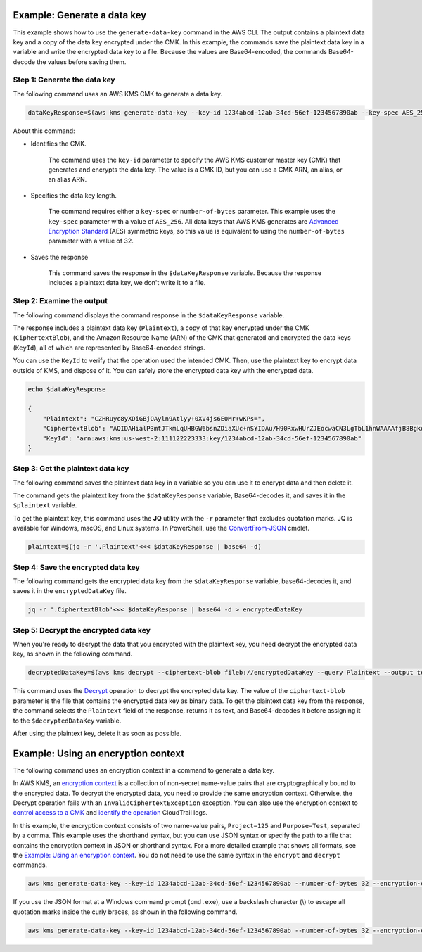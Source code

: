 Example: Generate a data key
############################

This example shows how to use the ``generate-data-key`` command in the AWS CLI. The output contains a plaintext data key and a copy of the data key encrypted under the CMK. In this example, the commands save the plaintext data key in a variable and write the encrypted data key to a file. Because the values are Base64-encoded, the commands Base64-decode the values before saving them.

Step 1: Generate the data key
=============================
The following command uses an AWS KMS CMK to generate a data key.

.. code::

    dataKeyResponse=$(aws kms generate-data-key --key-id 1234abcd-12ab-34cd-56ef-1234567890ab --key-spec AES_256)

About this command:
    
* Identifies the CMK.

    The command uses the ``key-id`` parameter to specify the AWS KMS customer master key (CMK) that generates and encrypts the data key. The value is a CMK ID, but you can use a CMK ARN, an alias, or an alias ARN.

* Specifies the data key length.

    The command requires either a ``key-spec`` or ``number-of-bytes`` parameter. This example uses the ``key-spec`` parameter with a value of ``AES_256``. All data keys that AWS KMS generates are `Advanced Encryption Standard <https://en.wikipedia.org/wiki/Advanced_Encryption_Standard>`_ (AES) symmetric keys, so this value is equivalent to using the ``number-of-bytes`` parameter with a value of 32.

* Saves the response

    This command saves the response in the ``$dataKeyResponse`` variable. Because the response includes a plaintext data key, we don't write it to a file.

Step 2: Examine the output
==========================
The following command displays the command response in the ``$dataKeyResponse`` variable.

The response includes a plaintext data key (``Plaintext``), a copy of that key encrypted under the CMK (``CiphertextBlob``), and the Amazon Resource Name (ARN) of the CMK that generated and encrypted the data keys (``KeyId``), all of which are represented by Base64-encoded strings. 

You can use the ``KeyId`` to verify that the operation used the intended CMK. Then, use the plaintext key to encrypt data outside of KMS, and dispose of it. You can safely store the encrypted data key with the encrypted data.

.. code::

    echo $dataKeyResponse

    {
        "Plaintext": "CZHRuyc8yXDiGBjOAyln9Atlyy+0XV4js6E0Mr+wKPs=",
        "CiphertextBlob": "AQIDAHialP3mtJTkmLqUHBGW6bsnZDiaXUc+nSYIDAu/H90RxwHUrZJEocwaCN3LgTbL1hnWAAAAfjB8BgkqhkiG9w0BBwagbzBtAgEAMGgGCSqGSIb3DQEHATAeBglghkgBZQMEAS4wEQQMQfk0OjmPhnY89mfWAgEQgDvvS+CkDjT9C7VgZ058KbKMRjt9h86sJwoKRTY9lRh6TH9YLCvVhB5XvoJmX5uUNW2CI0w0gkgyLocddg==",
        "KeyId": "arn:aws:kms:us-west-2:111122223333:key/1234abcd-12ab-34cd-56ef-1234567890ab"
    }


Step 3: Get the plaintext data key
==================================
The following command saves the plaintext data key in a variable so you can use it to encrypt data and then delete it.

The command gets the plaintext key from the ``$dataKeyResponse`` variable, Base64-decodes it, and saves it in the ``$plaintext`` variable. 

To get the plaintext key, this command uses the **JQ** utility with the ``-r`` parameter that excludes quotation marks. JQ is available for Windows, macOS, and Linux systems. In PowerShell, use the `ConvertFrom-JSON <https://docs.microsoft.com/en-us/powershell/module/microsoft.powershell.utility/convertfrom-json>`_ cmdlet.     
    
.. code::

    plaintext=$(jq -r '.Plaintext'<<< $dataKeyResponse | base64 -d)


Step 4: Save the encrypted data key
===================================
The following command gets the encrypted data key from the ``$dataKeyResponse`` variable, base64-decodes it, and saves it in the ``encryptedDataKey`` file. 
    
.. code::

    jq -r '.CiphertextBlob'<<< $dataKeyResponse | base64 -d > encryptedDataKey


Step 5: Decrypt the encrypted data key
======================================
When you're ready to decrypt the data that you encrypted with the plaintext key, you need decrypt the encrypted data key, as shown in the following command. 

.. code::

    decryptedDataKey=$(aws kms decrypt --ciphertext-blob fileb://encryptedDataKey --query Plaintext --output text | base64 --decode)

This command uses the `Decrypt <decrypt.html>`_ operation to decrypt the encrypted data key. The value of the ``ciphertext-blob`` parameter is the file that contains the encrypted data key as binary data. To get the plaintext data key from the response, the command selects the ``Plaintext`` field of the response, returns it as text, and Base64-decodes it before assigning it to the ``$decryptedDataKey`` variable.

After using the plaintext key, delete it as soon as possible.

Example: Using an encryption context
####################################

The following command uses an encryption context in a command to generate a data key. 

In AWS KMS, an `encryption context <https://docs.aws.amazon.com/kms/latest/developerguide/encryption-context.html>`_ is a collection of non-secret name-value pairs that are cryptographically bound to the encrypted data. To decrypt the encrypted data, you need to provide the same encryption context. Otherwise, the Decrypt operation fails with an ``InvalidCiphertextException`` exception. You can also use the encryption context to `control access to a CMK <https://docs.aws.amazon.com/kms/latest/developerguide/encryption-context.html#encryption-context-authorization>`_ and `identify the operation <https://docs.aws.amazon.com/kms/latest/developerguide/encryption-context.html#encryption-context-auditing>`_ CloudTrail logs.

In this example, the encryption context consists of two name-value pairs, ``Project=125`` and ``Purpose=Test``, separated by a comma. This example uses the shorthand syntax, but you can use JSON syntax or specify the path to a file that contains the encryption context in JSON or shorthand syntax. For a more detailed example that shows all formats, see the `Example: Using an encryption context <https://github.com/juneb/aws-cli/blob/kms-examples/awscli/examples/kms/encrypt.rst#example-using-an-encryption-context>`_. You do not need to use the same syntax in the ``encrypt`` and ``decrypt`` commands.

.. code::

    aws kms generate-data-key --key-id 1234abcd-12ab-34cd-56ef-1234567890ab --number-of-bytes 32 --encryption-context Project=125,Purpose=Test

If you use the JSON format at a Windows command prompt (``cmd.exe``), use a backslash character (\\) to escape all quotation marks inside the curly braces, as shown in the following command.

.. code::

    aws kms generate-data-key --key-id 1234abcd-12ab-34cd-56ef-1234567890ab --number-of-bytes 32 --encryption-context "{\"Project\": \"125\",\"Purpose\": \"Test\" }"
